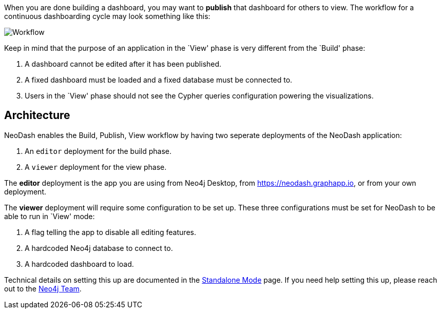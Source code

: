 When you are done building a dashboard, you may want to *publish* that
dashboard for others to view. The workflow for a continuous dashboarding
cycle may look something like this:

image::./img/publish.png[Workflow]

Keep in mind that the purpose of an application in the `View' phase is
very different from the `Build' phase: 

1. A dashboard cannot be edited
after it has been published. 
2. A fixed dashboard must be loaded and a fixed database must be connected to. 
3. Users in the `View' phase should not see the Cypher queries configuration powering the visualizations.

== Architecture

NeoDash enables the Build, Publish, View workflow by having two seperate
deployments of the NeoDash application: 

1. An `editor` deployment for the build phase. 
2. A `viewer` deployment for the view phase.

The *editor* deployment is the app you are using from Neo4j Desktop,
from https://neodash.graphapp.io, or from your own deployment.

The *viewer* deployment will require some configuration to be set up.
These three configurations must be set for NeoDash to be able to run in
`View' mode: 

1. A flag telling the app to disable all editing features.
2. A hardcoded Neo4j database to connect to. 
3. A hardcoded dashboard to load.

Technical details on setting this up are documented in the link:Standalone%20Mode[Standalone
Mode] page. If you need help setting this up, please reach out to the
mailto:niels.dejong@neo4j.com[Neo4j Team].

